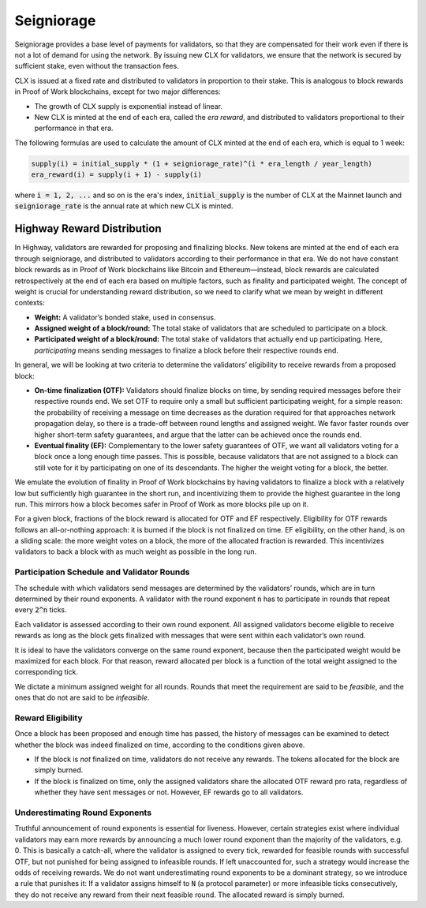 Seigniorage
-----------

Seigniorage provides a base level of payments for validators, so that they are
compensated for their work even if there is not a lot of demand for
using the network. By issuing new CLX for validators, we ensure that
the network is secured by sufficient stake, even without the transaction fees.

CLX is issued at a fixed rate and distributed to validators in proportion to
their stake. This is analogous to block rewards in Proof of Work blockchains,
except for two major differences:

- The growth of CLX supply is exponential instead of linear.
- New CLX is minted at the end of each era, called the *era reward*, and distributed to validators
  proportional to their performance in that era.

The following formulas are used to calculate the amount of CLX minted at
the end of each era, which is equal to 1 week:

.. code-block::

   supply(i) = initial_supply * (1 + seigniorage_rate)^(i * era_length / year_length)
   era_reward(i) = supply(i + 1) - supply(i)

where :code:`i = 1, 2, ...` and so on is the era's index, :code:`initial_supply` is the number of CLX
at the Mainnet launch and :code:`seigniorage_rate` is the annual rate at which new CLX
is minted.

Highway Reward Distribution
~~~~~~~~~~~~~~~~~~~~~~~~~~~

In Highway, validators are rewarded for proposing and finalizing blocks. New tokens are minted at the end of each era through seigniorage, and distributed to validators according to their performance in that era. We do not have constant block rewards as in Proof of Work blockchains like Bitcoin and Ethereum—instead, block rewards are calculated retrospectively at the end of each era based on multiple factors, such as finality and participated weight. The concept of weight is crucial for understanding reward distribution, so we need to clarify what we mean by weight in different contexts:

- **Weight:** A validator’s bonded stake, used in consensus.
- **Assigned weight of a block/round:** The total stake of validators that are scheduled to participate on a block.
- **Participated weight of a block/round:** The total stake of validators that actually end up participating. Here, *participating* means sending messages to finalize a block before their respective rounds end.

In general, we will be looking at two criteria to determine the validators’ eligibility to receive rewards from a proposed block:

- **On-time finalization (OTF):** Validators should finalize blocks on time, by sending required messages before their respective rounds end. We set OTF to require only a small but sufficient participating weight, for a simple reason: the probability of receiving a message on time decreases as the duration required for that approaches network propagation delay, so there is a trade-off between round lengths and assigned weight. We favor faster rounds over higher short-term safety guarantees, and argue that the latter can be achieved once the rounds end.
- **Eventual finality (EF):** Complementary to the lower safety guarantees of OTF, we want all validators voting for a block once a long enough time passes. This is possible, because validators that are not assigned to a block can still vote for it by participating on one of its descendants. The higher the weight voting for a block, the better.

We emulate the evolution of finality in Proof of Work blockchains by having validators to finalize a block with a relatively low but sufficiently high guarantee in the short run, and incentivizing them to provide the highest guarantee in the long run. This mirrors how a block becomes safer in Proof of Work as more blocks pile up on it.

For a given block, fractions of the block reward is allocated for OTF and EF respectively. Eligibility for OTF rewards follows an all-or-nothing approach: it is burned if the block is not finalized on time. EF eligibility, on the other hand, is on a sliding scale: the more weight votes on a block, the more of the allocated fraction is rewarded. This incentivizes validators to back a block with as much weight as possible in the long run.

Participation Schedule and Validator Rounds
^^^^^^^^^^^^^^^^^^^^^^^^^^^^^^^^^^^^^^^^^^^

The schedule with which validators send messages are determined by the validators’ rounds, which are in turn determined by their round exponents. A validator with the round exponent :code:`n` has to participate in rounds that repeat every :code:`2^n` ticks.

Each validator is assessed according to their own round exponent. All assigned validators become eligible to receive rewards as long as the block gets finalized with messages that were sent within each validator’s own round.

It is ideal to have the validators converge on the same round exponent, because then the participated weight would be maximized for each block. For that reason, reward allocated per block is a function of the total weight assigned to the corresponding tick.

We dictate a minimum assigned weight for all rounds. Rounds that meet the requirement are said to be *feasible*, and the ones that do not are said to be *infeasible*.

Reward Eligibility
^^^^^^^^^^^^^^^^^^

Once a block has been proposed and enough time has passed, the history of messages can be examined to detect whether the block was indeed finalized on time, according to the conditions given above.

- If the block is *not* finalized on time, validators do not receive any rewards. The tokens allocated for the block are simply burned.
- If the block is finalized on time, only the assigned validators share the allocated OTF reward pro rata, regardless of whether they have sent messages or not. However, EF rewards go to all validators.

Underestimating Round Exponents
^^^^^^^^^^^^^^^^^^^^^^^^^^^^^^^

Truthful announcement of round exponents is essential for liveness. However, certain strategies exist where individual validators may earn more rewards by announcing a much lower round exponent than the majority of the validators, e.g. 0. This is basically a catch-all, where the validator is assigned to every tick, rewarded for feasible rounds with successful OTF, but not punished for being assigned to infeasible rounds. If left unaccounted for, such a strategy would increase the odds of receiving rewards. We do not want underestimating round exponents to be a dominant strategy, so we introduce a rule that punishes it: If a validator assigns himself to :code:`N` (a protocol parameter) or more infeasible ticks consecutively, they do not receive any reward from their next feasible round. The allocated reward is simply burned.
